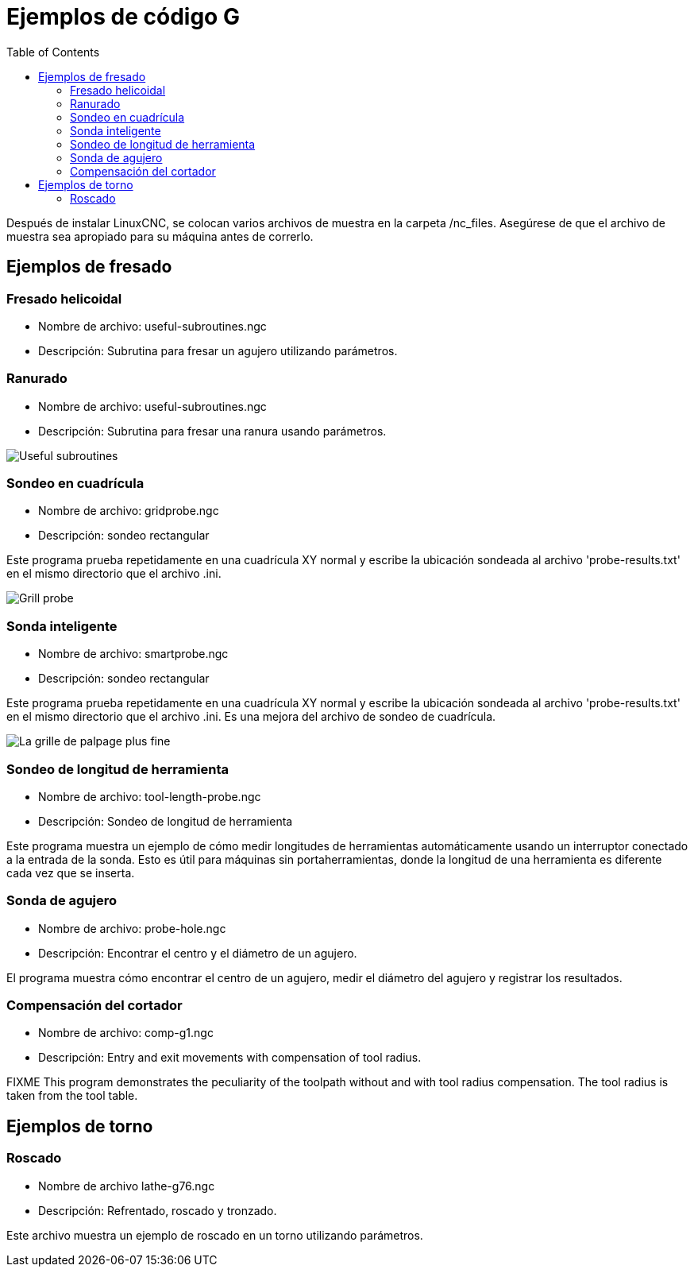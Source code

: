 :lang: es
:toc:

[[cha:gcode-examples]]

= Ejemplos de código G

Después de instalar LinuxCNC, se colocan varios archivos de muestra en la carpeta
/nc_files. Asegúrese de que el archivo de muestra sea apropiado para su
máquina antes de correrlo.

== Ejemplos de fresado

=== Fresado helicoidal

- Nombre de archivo: useful-subroutines.ngc

- Descripción: Subrutina para fresar un agujero utilizando parámetros.

=== Ranurado

- Nombre de archivo: useful-subroutines.ngc

- Descripción: Subrutina para fresar una ranura usando parámetros.

image::images/useful-subroutines-ngc.png["Useful subroutines"]

=== Sondeo en cuadrícula

- Nombre de archivo: gridprobe.ngc

- Descripción: sondeo rectangular

Este programa prueba repetidamente en una cuadrícula XY normal y escribe la
ubicación sondeada al archivo 'probe-results.txt' en el mismo directorio
que el archivo .ini.

image::images/gridprobe-ngc.png["Grill probe"]

=== Sonda inteligente

- Nombre de archivo: smartprobe.ngc

- Descripción: sondeo rectangular

Este programa prueba repetidamente en una cuadrícula XY normal y escribe la
ubicación sondeada al archivo 'probe-results.txt' en el mismo directorio
que el archivo .ini. Es una mejora del archivo de sondeo de cuadrícula.

image::images/smartprobe-ngc.png["La grille de palpage plus fine"]

=== Sondeo de longitud de herramienta

- Nombre de archivo: tool-length-probe.ngc

- Descripción: Sondeo de longitud de herramienta

Este programa muestra un ejemplo de cómo medir longitudes de herramientas
automáticamente usando un interruptor conectado a la entrada de la sonda. Esto es útil
para máquinas sin portaherramientas, donde la longitud de una herramienta es
diferente cada vez que se inserta.

=== Sonda de agujero

- Nombre de archivo: probe-hole.ngc

- Descripción: Encontrar el centro y el diámetro de un agujero.

El programa muestra cómo encontrar el centro de un agujero, medir el
diámetro del agujero y registrar los resultados.

=== Compensación del cortador

- Nombre de archivo: comp-g1.ngc

- Descripción: Entry and exit movements with compensation of tool radius.

FIXME This program demonstrates the peculiarity of the toolpath without and with
tool radius compensation. The tool radius is taken from the
tool table.


== Ejemplos de torno

=== Roscado

- Nombre de archivo lathe-g76.ngc

- Descripción: Refrentado, roscado y tronzado.

Este archivo muestra un ejemplo de roscado en un torno utilizando parámetros.


